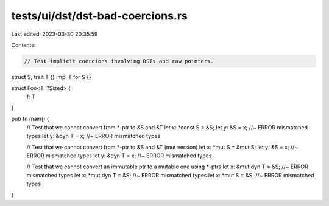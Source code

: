 tests/ui/dst/dst-bad-coercions.rs
=================================

Last edited: 2023-03-30 20:35:59

Contents:

.. code-block:: rs

    // Test implicit coercions involving DSTs and raw pointers.

struct S;
trait T {}
impl T for S {}

struct Foo<T: ?Sized> {
    f: T
}

pub fn main() {
    // Test that we cannot convert from *-ptr to &S and &T
    let x: *const S = &S;
    let y: &S = x; //~ ERROR mismatched types
    let y: &dyn T = x; //~ ERROR mismatched types

    // Test that we cannot convert from *-ptr to &S and &T (mut version)
    let x: *mut S = &mut S;
    let y: &S = x; //~ ERROR mismatched types
    let y: &dyn T = x; //~ ERROR mismatched types

    // Test that we cannot convert an immutable ptr to a mutable one using *-ptrs
    let x: &mut dyn T = &S; //~ ERROR mismatched types
    let x: *mut dyn T = &S; //~ ERROR mismatched types
    let x: *mut S = &S; //~ ERROR mismatched types
}


